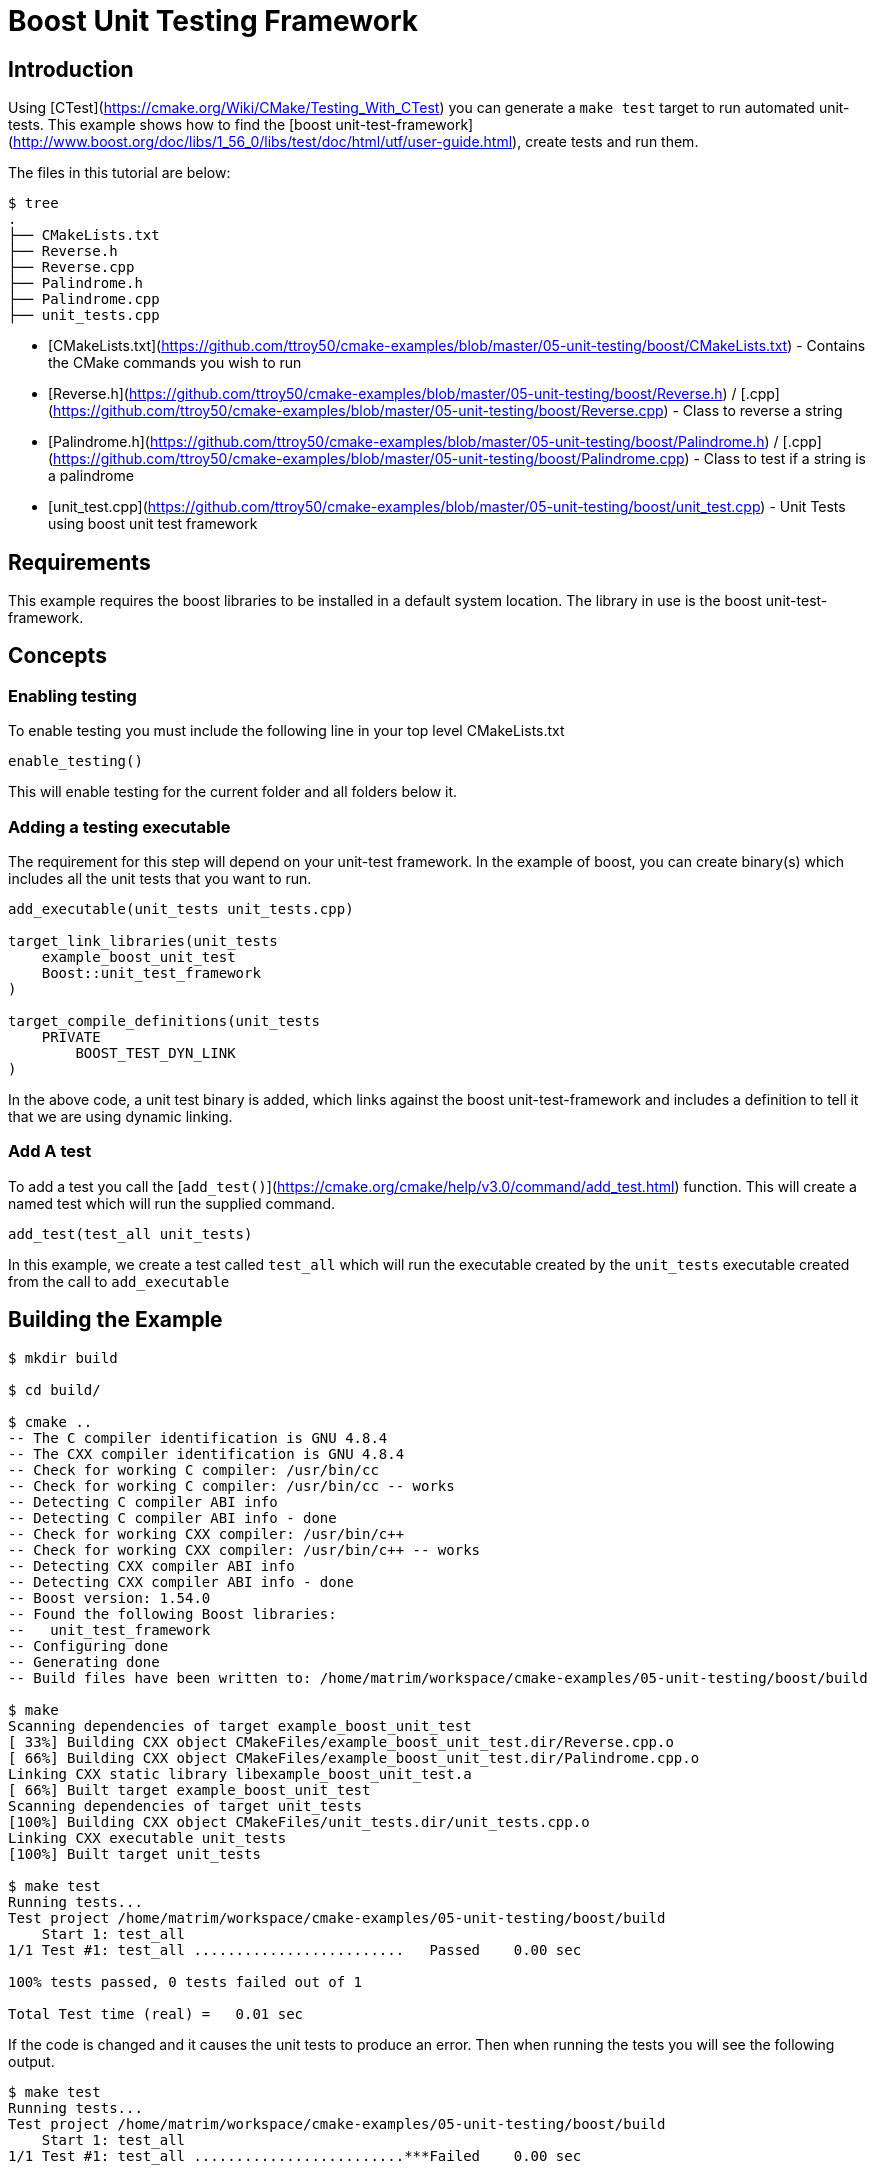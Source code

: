 # Boost Unit Testing Framework

## Introduction

Using [CTest](https://cmake.org/Wiki/CMake/Testing_With_CTest) you can generate a `make test` target to run automated unit-tests. This example shows how to find the [boost unit-test-framework](http://www.boost.org/doc/libs/1_56_0/libs/test/doc/html/utf/user-guide.html), create tests and run them.

The files in this tutorial are below:

```bash
$ tree
.
├── CMakeLists.txt
├── Reverse.h
├── Reverse.cpp
├── Palindrome.h
├── Palindrome.cpp
├── unit_tests.cpp
```

- [CMakeLists.txt](https://github.com/ttroy50/cmake-examples/blob/master/05-unit-testing/boost/CMakeLists.txt) - Contains the CMake commands you wish to run
- [Reverse.h](https://github.com/ttroy50/cmake-examples/blob/master/05-unit-testing/boost/Reverse.h) / [.cpp](https://github.com/ttroy50/cmake-examples/blob/master/05-unit-testing/boost/Reverse.cpp) - Class to reverse a string
- [Palindrome.h](https://github.com/ttroy50/cmake-examples/blob/master/05-unit-testing/boost/Palindrome.h) / [.cpp](https://github.com/ttroy50/cmake-examples/blob/master/05-unit-testing/boost/Palindrome.cpp) - Class to test if a string is a palindrome
- [unit_test.cpp](https://github.com/ttroy50/cmake-examples/blob/master/05-unit-testing/boost/unit_test.cpp) - Unit Tests using boost unit test framework

## Requirements

This example requires the boost libraries to be installed in a default system location. The library in use is the boost unit-test-framework.

## Concepts

### Enabling testing

To enable testing you must include the following line in your top level CMakeLists.txt

```cmake
enable_testing()
```

This will enable testing for the current folder and all folders below it.

### Adding a testing executable

The requirement for this step will depend on your unit-test framework. In the example of boost, you can create binary(s) which includes all the unit tests that you want to run.

```cmake
add_executable(unit_tests unit_tests.cpp)

target_link_libraries(unit_tests
    example_boost_unit_test
    Boost::unit_test_framework
)

target_compile_definitions(unit_tests
    PRIVATE
        BOOST_TEST_DYN_LINK
)
```

In the above code, a unit test binary is added, which links against the boost unit-test-framework and includes a definition to tell it that we are using dynamic linking.

### Add A test

To add a test you call the [`add_test()`](https://cmake.org/cmake/help/v3.0/command/add_test.html) function. This will create a named test which will run the supplied command.

```cmake
add_test(test_all unit_tests)
```

In this example, we create a test called `test_all` which will run the executable created by the `unit_tests` executable created from the call to `add_executable`

## Building the Example

```bash
$ mkdir build

$ cd build/

$ cmake ..
-- The C compiler identification is GNU 4.8.4
-- The CXX compiler identification is GNU 4.8.4
-- Check for working C compiler: /usr/bin/cc
-- Check for working C compiler: /usr/bin/cc -- works
-- Detecting C compiler ABI info
-- Detecting C compiler ABI info - done
-- Check for working CXX compiler: /usr/bin/c++
-- Check for working CXX compiler: /usr/bin/c++ -- works
-- Detecting CXX compiler ABI info
-- Detecting CXX compiler ABI info - done
-- Boost version: 1.54.0
-- Found the following Boost libraries:
--   unit_test_framework
-- Configuring done
-- Generating done
-- Build files have been written to: /home/matrim/workspace/cmake-examples/05-unit-testing/boost/build

$ make
Scanning dependencies of target example_boost_unit_test
[ 33%] Building CXX object CMakeFiles/example_boost_unit_test.dir/Reverse.cpp.o
[ 66%] Building CXX object CMakeFiles/example_boost_unit_test.dir/Palindrome.cpp.o
Linking CXX static library libexample_boost_unit_test.a
[ 66%] Built target example_boost_unit_test
Scanning dependencies of target unit_tests
[100%] Building CXX object CMakeFiles/unit_tests.dir/unit_tests.cpp.o
Linking CXX executable unit_tests
[100%] Built target unit_tests

$ make test
Running tests...
Test project /home/matrim/workspace/cmake-examples/05-unit-testing/boost/build
    Start 1: test_all
1/1 Test #1: test_all .........................   Passed    0.00 sec

100% tests passed, 0 tests failed out of 1

Total Test time (real) =   0.01 sec
```

If the code is changed and it causes the unit tests to produce an error. Then when running the tests you will see the following output.

```bash
$ make test
Running tests...
Test project /home/matrim/workspace/cmake-examples/05-unit-testing/boost/build
    Start 1: test_all
1/1 Test #1: test_all .........................***Failed    0.00 sec

0% tests passed, 1 tests failed out of 1

Total Test time (real) =   0.00 sec

The following tests FAILED:
          1 - test_all (Failed)
Errors while running CTest
make: *** [test] Error 8
```